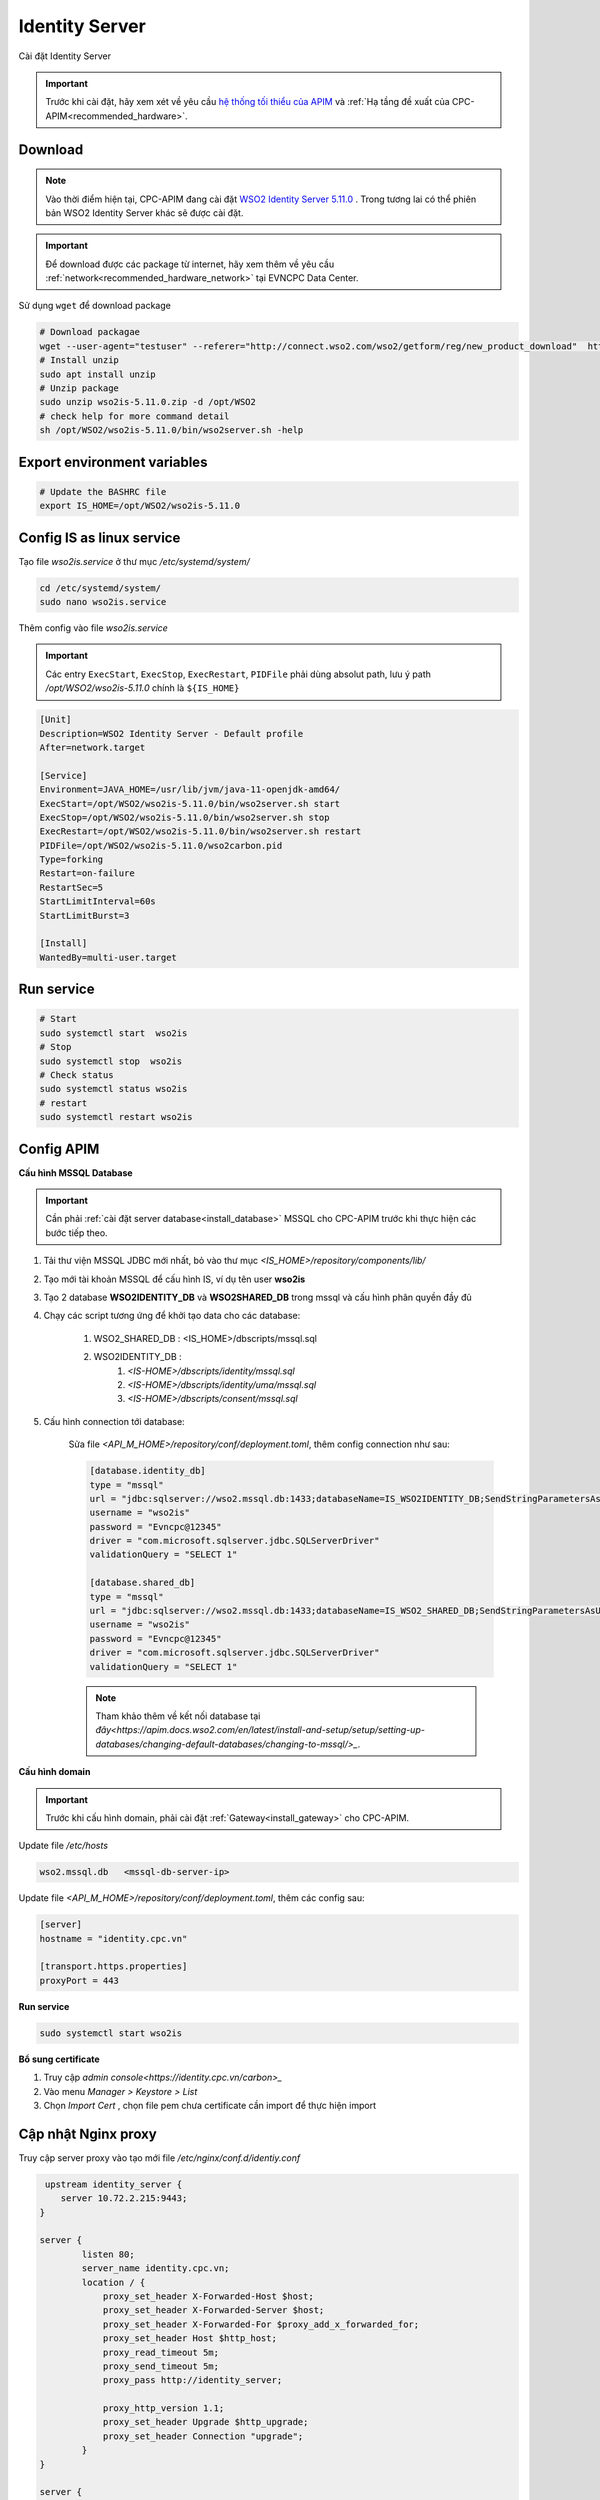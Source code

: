 Identity Server
===============

Cài đặt Identity Server

.. important:: 
    Trước khi cài đặt, hãy xem xét về yêu cầu `hệ thống tối thiểu của APIM <https://apim.docs.wso2.com/en/latest/install-and-setup/install/installation-prerequisites>`_ 
    và :ref:`Hạ tầng đề xuất của CPC-APIM<recommended_hardware>`.

Download
--------

.. note::
    Vào thời điểm hiện tại, CPC-APIM đang cài đặt `WSO2 Identity Server 5.11.0 <https://wso2.com/identity-server/>`_ .
    Trong tương lai có thể phiên bản WSO2 Identity Server khác sẽ được cài đặt.

.. important::
    Để download được các package từ internet, hãy xem thêm về yêu cầu :ref:`network<recommended_hardware_network>` tại EVNCPC Data Center.

Sử dụng ``wget`` để download package

.. code-block:: bash
    
    # Download packagae
    wget --user-agent="testuser" --referer="http://connect.wso2.com/wso2/getform/reg/new_product_download"  http://product-dist.wso2.com/products/identity-server/5.11.0/wso2is-5.11.0.zip
    # Install unzip
    sudo apt install unzip
    # Unzip package
    sudo unzip wso2is-5.11.0.zip -d /opt/WSO2
    # check help for more command detail
    sh /opt/WSO2/wso2is-5.11.0/bin/wso2server.sh -help

Export environment variables
----------------------------

.. code-block:: bash

    # Update the BASHRC file
    export IS_HOME=/opt/WSO2/wso2is-5.11.0

Config IS as linux service
-----------------------------

Tạo file `wso2is.service` ở thư mục `/etc/systemd/system/`

.. code-block:: bash

    cd /etc/systemd/system/
    sudo nano wso2is.service

Thêm config vào file `wso2is.service`

.. important::
    Các entry ``ExecStart``, ``ExecStop``, ``ExecRestart``, ``PIDFile`` phải dùng absolut path, 
    lưu ý path `/opt/WSO2/wso2is-5.11.0` chính là ``${IS_HOME}``

.. code-block:: bash

    [Unit]
    Description=WSO2 Identity Server - Default profile
    After=network.target

    [Service]
    Environment=JAVA_HOME=/usr/lib/jvm/java-11-openjdk-amd64/
    ExecStart=/opt/WSO2/wso2is-5.11.0/bin/wso2server.sh start
    ExecStop=/opt/WSO2/wso2is-5.11.0/bin/wso2server.sh stop
    ExecRestart=/opt/WSO2/wso2is-5.11.0/bin/wso2server.sh restart
    PIDFile=/opt/WSO2/wso2is-5.11.0/wso2carbon.pid
    Type=forking
    Restart=on-failure
    RestartSec=5
    StartLimitInterval=60s
    StartLimitBurst=3

    [Install]
    WantedBy=multi-user.target

Run service
-----------

.. code-block:: bash

    # Start
    sudo systemctl start  wso2is
    # Stop
    sudo systemctl stop  wso2is
    # Check status
    sudo systemctl status wso2is
    # restart
    sudo systemctl restart wso2is

Config APIM
-----------

.. _install_apim_config_database:

**Cấu hình MSSQL Database**

.. important:: 

    Cần phải :ref:`cài đặt server database<install_database>` MSSQL cho CPC-APIM trước khi thực hiện các bước tiếp theo.

#. Tải thư viện MSSQL JDBC mới nhất, bỏ vào thư mục `<IS_HOME>/repository/components/lib/`
#. Tạo mới tài khoản MSSQL để cấu hình IS, ví dụ tên user **wso2is**
#. Tạo 2 database **WSO2IDENTITY_DB** và **WSO2SHARED_DB** trong mssql và cấu hình phân quyền đầy đủ
#. Chạy các script tương ứng để khởi tạo data cho các database:

    #. WSO2_SHARED_DB : <IS_HOME>/dbscripts/mssql.sql
    #. WSO2IDENTITY_DB : 
        #. `<IS-HOME>/dbscripts/identity/mssql.sql`
        #. `<IS-HOME>/dbscripts/identity/uma/mssql.sql`
        #. `<IS-HOME>/dbscripts/consent/mssql.sql`
    
#. Cấu hình connection tới database:

    Sửa file `<API_M_HOME>/repository/conf/deployment.toml`, thêm config connection như sau:

    .. code-block:: bash

        [database.identity_db]
        type = "mssql"
        url = "jdbc:sqlserver://wso2.mssql.db:1433;databaseName=IS_WSO2IDENTITY_DB;SendStringParametersAsUnicode=false;sslProtocol=TLSv1.2;encrypt=true;trustServerCertificate=true"
        username = "wso2is"
        password = "Evncpc@12345"
        driver = "com.microsoft.sqlserver.jdbc.SQLServerDriver"
        validationQuery = "SELECT 1"
        
        [database.shared_db]
        type = "mssql"
        url = "jdbc:sqlserver://wso2.mssql.db:1433;databaseName=IS_WSO2_SHARED_DB;SendStringParametersAsUnicode=false;sslProtocol=TLSv1.2;encrypt=true;trustServerCertificate=true"
        username = "wso2is"
        password = "Evncpc@12345"
        driver = "com.microsoft.sqlserver.jdbc.SQLServerDriver"
        validationQuery = "SELECT 1"

    .. note:: 
        
        Tham khảo thêm về kết nối database tại `đây<https://apim.docs.wso2.com/en/latest/install-and-setup/setup/setting-up-databases/changing-default-databases/changing-to-mssql/>_`.

**Cấu hình domain**

.. important::
    
    Trước khi cấu hình domain, phải cài đặt :ref:`Gateway<install_gateway>` cho CPC-APIM.

Update file `/etc/hosts`

.. code-block:: bash
    
    wso2.mssql.db   <mssql-db-server-ip>

Update file `<API_M_HOME>/repository/conf/deployment.toml`, thêm các config sau:

.. code-block:: bash
    
    [server]
    hostname = "identity.cpc.vn"
    
    [transport.https.properties]
    proxyPort = 443

**Run service**

.. code-block:: bash
    
    sudo systemctl start wso2is

**Bổ sung certificate**

#. Truy cập `admin console<https://identity.cpc.vn/carbon>_`
#. Vào menu `Manager > Keystore > List`
#. Chọn `Import Cert` , chọn file pem chưa certificate cần import để thực hiện import

Cập nhật Nginx proxy
--------------------

Truy cập server proxy vào tạo mới file `/etc/nginx/conf.d/identiy.conf`

.. code-block:: nginx

    upstream identity_server {
       server 10.72.2.215:9443;
   }
   
   server {
           listen 80;
           server_name identity.cpc.vn;
           location / {
               proxy_set_header X-Forwarded-Host $host;
               proxy_set_header X-Forwarded-Server $host;
               proxy_set_header X-Forwarded-For $proxy_add_x_forwarded_for;
               proxy_set_header Host $http_host;
               proxy_read_timeout 5m;
               proxy_send_timeout 5m;
               proxy_pass http://identity_server;
   
               proxy_http_version 1.1;
               proxy_set_header Upgrade $http_upgrade;
               proxy_set_header Connection "upgrade";
           }
   }
   
   server {
       listen 443 ssl;
       server_name identity.cpc.vn;
       proxy_set_header X-Forwarded-Port 443;
       ssl_certificate /etc/nginx/ssl/cpc-chain.pem;
       ssl_certificate_key /etc/nginx/ssl/cpc-chain.pem;
       location / {
               proxy_set_header X-Forwarded-Host $host;
               proxy_set_header X-Forwarded-Server $host;
               proxy_set_header X-Forwarded-For $proxy_add_x_forwarded_for;
               proxy_set_header Host $http_host;
               proxy_read_timeout 5m;
               proxy_send_timeout 5m;
               proxy_pass https://identity_server;
       }
   
       location /oauth2/authorize {
           proxy_set_header X-Forwarded-Host $host;
           proxy_set_header X-Forwarded-Server $host;
           proxy_set_header X-Forwarded-For $proxy_add_x_forwarded_for; proxy_set_header Host $http_host;
           proxy_read_timeout 5m;
           proxy_send_timeout 5m;
           proxy_pass https://identity_server/oauth2/authorize;
       }
   
       location /authenticationendpoint/ {
           proxy_set_header X-Forwarded-Host $host;
           proxy_set_header X-Forwarded-Server $host;
           proxy_set_header X-Forwarded-For $proxy_add_x_forwarded_for; proxy_set_header Host $http_host;
           proxy_read_timeout 5m;
           proxy_send_timeout 5m;
           proxy_pass https://identity_server/authenticationendpoint/;
       }
   
       access_log /var/log/nginx/is/https/access.log;
       error_log /var/log/nginx/is/https/error.log;
   }

Khởi động lại Nginx